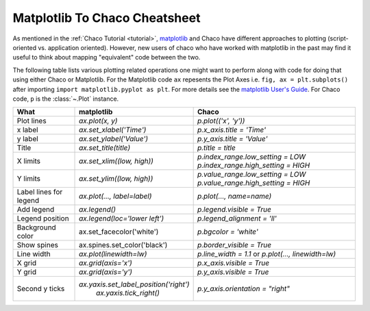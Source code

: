 .. _matplotlib2chaco:

##############################
Matplotlib To Chaco Cheatsheet
##############################
As mentioned in the :ref:`Chaco Tutorial <tutorial>`,
`matplotlib <https://matplotlib.org/>`_ and Chaco have different
approaches to plotting (script-oriented vs. application oriented). However, new
users of chaco who have worked with matplotlib in the past may find it useful
to think about mapping "equivalent" code between the two.

The following table lists various plotting related operations one might want to
perform along with code for doing that using either Chaco or Matplotlib. For
the Matplotlib code ``ax`` repesents the Plot Axes
i.e. ``fig, ax = plt.subplots()`` after importing
``import matplotlib.pyplot as plt``. For more details see the
`matplotlib User's Guide <https://matplotlib.org/stable/users/index.html>`_.
For Chaco code, ``p`` is the :class:`~.Plot` instance.

+------------------------+------------------------------------------+------------------------------------------------------------------------+
|          What          |                matplotlib                |                                 Chaco                                  |
+========================+==========================================+========================================================================+
|       Plot lines       |             `ax.plot(x, y)`              |                          `p.plot(('x', 'y'))`                          |
+------------------------+------------------------------------------+------------------------------------------------------------------------+
|        x label         |         `ax.set_xlabel('Time')`          |                        `p.x_axis.title = 'Time'`                       |
+------------------------+------------------------------------------+------------------------------------------------------------------------+
|        y label         |         `ax.set_ylabel('Value')`         |                       `p.y_axis.title = 'Value'`                       |
+------------------------+------------------------------------------+------------------------------------------------------------------------+
|         Title          |          `ax.set_title(title)`           |                           `p.title = title`                            |
+------------------------+------------------------------------------+------------------------------------------------------------------------+
|        X limits        |        `ax.set_xlim((low, high))`        |                   `p.index_range.low_setting = LOW`                    |
|                        |                                          |                   `p.index_range.high_setting = HIGH`                  |
+------------------------+------------------------------------------+------------------------------------------------------------------------+
|        Y limits        |        `ax.set_ylim((low, high))`        |                   `p.value_range.low_setting = LOW`                    |
|                        |                                          |                   `p.value_range.high_setting = HIGH`                  |
+------------------------+------------------------------------------+------------------------------------------------------------------------+
| Label lines for legend |       `ax.plot(…, label=label)`          |                        `p.plot(…, name=name)`                          |
+------------------------+------------------------------------------+------------------------------------------------------------------------+
|       Add legend       |              `ax.legend()`               |                       `p.legend.visible = True`                        |
+------------------------+------------------------------------------+------------------------------------------------------------------------+
|    Legend position     |      `ax.legend(loc='lower left')`       |                      `p.legend_alignment = 'll'`                       |
+------------------------+------------------------------------------+------------------------------------------------------------------------+
|    Background color    |        ax.set_facecolor('white')         |                          `p.bgcolor = 'white'`                         |
+------------------------+------------------------------------------+------------------------------------------------------------------------+
|      Show spines       |      ax.spines.set_color('black')        |                       `p.border_visible = True`                        |
+------------------------+------------------------------------------+------------------------------------------------------------------------+
|       Line width       |         `ax.plot(linewidth=lw)`          |           `p.line_width = 1.1` or `p.plot(…, linewidth=lw)`            |
+------------------------+------------------------------------------+------------------------------------------------------------------------+
|         X grid         |           `ax.grid(axis='x')`            |                       `p.x_axis.visible = True`                        |
+------------------------+------------------------------------------+------------------------------------------------------------------------+
|         Y grid         |           `ax.grid(axis='y')`            |                       `p.y_axis.visible = True`                        |
+------------------------+------------------------------------------+------------------------------------------------------------------------+
|     Second y ticks     |  `ax.yaxis.set_label_position('right')`  |                   `p.y_axis.orientation = "right"`                     |
|                        |         `ax.yaxis.tick_right()`          |                                                                        |
+------------------------+------------------------------------------+------------------------------------------------------------------------+
